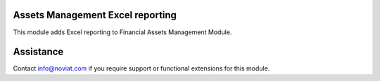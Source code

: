 Assets Management Excel reporting
---------------------------------

This module adds Excel reporting to Financial Assets Management Module.

Assistance
----------

Contact info@noviat.com if you require support or functional extensions
for this module.



